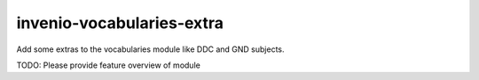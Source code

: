 ..
    Copyright (C) 2025 University of Münster.

    invenio-vocabularies-extra is free software; you can redistribute it
    and/or modify it under the terms of the MIT License; see LICENSE file for
    more details.

============================
 invenio-vocabularies-extra
============================

Add some extras to the vocabularies module like DDC and GND subjects.

TODO: Please provide feature overview of module

